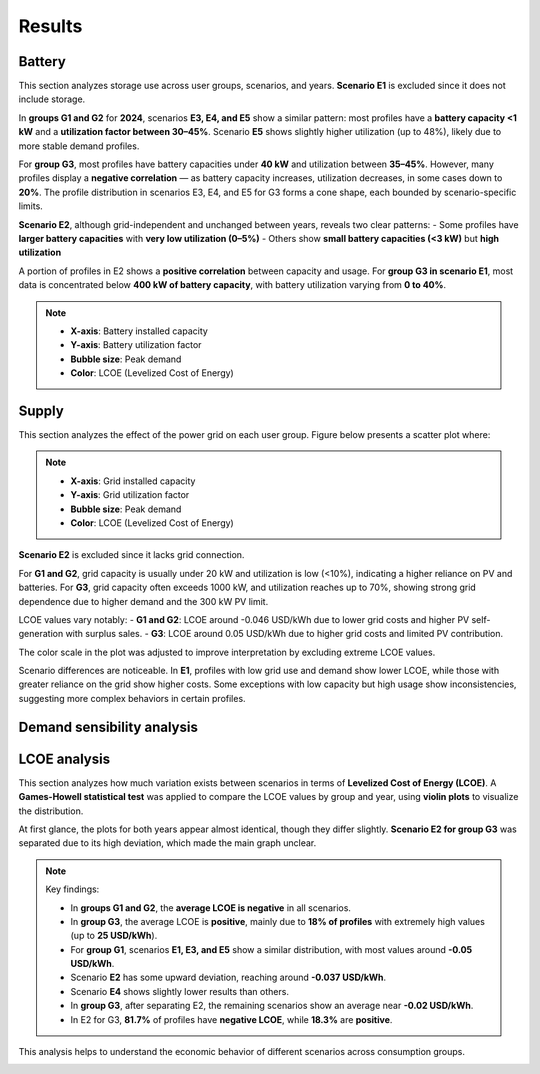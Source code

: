 Results
=======

Battery
~~~~

This section analyzes storage use across user groups, scenarios, and years.
**Scenario E1** is excluded since it does not include storage.

In **groups G1 and G2** for **2024**, scenarios **E3, E4, and E5** show a similar pattern:
most profiles have a **battery capacity <1 kW** and a **utilization factor between 30–45%**.
Scenario **E5** shows slightly higher utilization (up to 48%), likely due to more stable demand profiles.

For **group G3**, most profiles have battery capacities under **40 kW** and utilization between **35–45%**.
However, many profiles display a **negative correlation** — as battery capacity increases, utilization decreases,
in some cases down to **20%**. The profile distribution in scenarios E3, E4, and E5 for G3 forms a cone shape,
each bounded by scenario-specific limits.

**Scenario E2**, although grid-independent and unchanged between years, reveals two clear patterns:
- Some profiles have **larger battery capacities** with **very low utilization (0–5%)**
- Others show **small battery capacities (<3 kW)** but **high utilization**

A portion of profiles in E2 shows a **positive correlation** between capacity and usage.
For **group G3 in scenario E1**, most data is concentrated below **400 kW of battery capacity**,
with battery utilization varying from **0 to 40%**.

.. note::

    - **X-axis**: Battery installed capacity  
    - **Y-axis**: Battery utilization factor  
    - **Bubble size**: Peak demand  
    - **Color**: LCOE (Levelized Cost of Energy)

.. image:: C:/Users/rmiranda/Desktop/chilquinta-profiles/docs/img/Battery.jpg
   :alt: Methodology
   :width: 800px
   :align: center

Supply
~~~~

This section analyzes the effect of the power grid on each user group. Figure below presents a scatter plot where:

.. note::

    - **X-axis**: Grid installed capacity  
    - **Y-axis**: Grid utilization factor  
    - **Bubble size**: Peak demand  
    - **Color**: LCOE (Levelized Cost of Energy)

**Scenario E2** is excluded since it lacks grid connection.

For **G1 and G2**, grid capacity is usually under 20 kW and utilization is low (<10%), indicating a higher reliance on PV and batteries.
For **G3**, grid capacity often exceeds 1000 kW, and utilization reaches up to 70%, showing strong grid dependence due to higher demand
and the 300 kW PV limit.

LCOE values vary notably:
- **G1 and G2**: LCOE around -0.046 USD/kWh due to lower grid costs and higher PV self-generation with surplus sales.
- **G3**: LCOE around 0.05 USD/kWh due to higher grid costs and limited PV contribution.

The color scale in the plot was adjusted to improve interpretation by excluding extreme LCOE values.

Scenario differences are noticeable. In **E1**, profiles with low grid use and demand show lower LCOE, while those with greater reliance
on the grid show higher costs. Some exceptions with low capacity but high usage show inconsistencies, suggesting more complex behaviors
in certain profiles.

.. image:: C:/Users/rmiranda/Desktop/chilquinta-profiles/docs/img/Supply.jpg
   :alt: Methodology
   :width: 800px
   :align: center

Demand sensibility analysis
~~~~

.. image:: C:/Users/rmiranda/Desktop/chilquinta-profiles/docs/img/2024_2025_lcoe_dist.jpg
   :alt: Methodology
   :width: 800px
   :align: center

LCOE analysis  
~~~~

This section analyzes how much variation exists between scenarios in terms of **Levelized Cost of Energy (LCOE)**.
A **Games-Howell statistical test** was applied to compare the LCOE values by group and year, using **violin plots**
to visualize the distribution.

At first glance, the plots for both years appear almost identical, though they differ slightly.
**Scenario E2 for group G3** was separated due to its high deviation, which made the main graph unclear.

.. note::

    Key findings:

    - In **groups G1 and G2**, the **average LCOE is negative** in all scenarios.
    - In **group G3**, the average LCOE is **positive**, mainly due to **18% of profiles** with extremely high values (up to **25 USD/kWh**).
    - For **group G1**, scenarios **E1, E3, and E5** show a similar distribution, with most values around **-0.05 USD/kWh**.
    - Scenario **E2** has some upward deviation, reaching around **-0.037 USD/kWh**.
    - Scenario **E4** shows slightly lower results than others.
    - In **group G3**, after separating E2, the remaining scenarios show an average near **-0.02 USD/kWh**.
    - In E2 for G3, **81.7%** of profiles have **negative LCOE**, while **18.3%** are **positive**.

This analysis helps to understand the economic behavior of different scenarios across consumption groups.

.. image:: C:/Users/rmiranda/Desktop/chilquinta-profiles/docs/img/LCOE_analysis.jpg
   :alt: Methodology
   :width: 800px
   :align: center